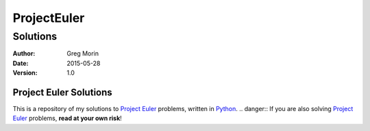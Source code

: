 ============
ProjectEuler
============

~~~~~~~~~
Solutions
~~~~~~~~~

:Author: Greg Morin
:Date: 2015-05-28
:Version: 1.0

Project Euler Solutions
-----------------------
This is a repository of my solutions to `Project Euler`_ problems, written in Python_. 
.. danger::
If you are also solving `Project Euler`_ problems, **read at your own risk**!

.. _Project Euler: http://projecteuler.net/
.. _Python: http://www.python.org/
